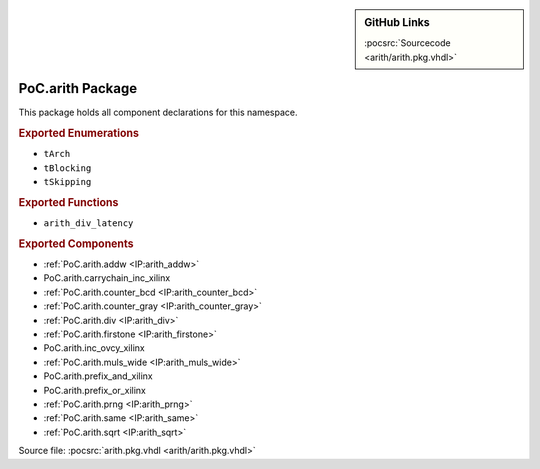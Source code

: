 .. |gh-src| image:: /_static/logos/GitHub-Mark-32px.png
            :scale: 40
            :target: https://github.com/VLSI-EDA/PoC/blob/master/src/arith/arith.pkg.vhdl
            :alt: Source Code on GitHub

.. sidebar:: GitHub Links

   |gh-src| :pocsrc:`Sourcecode <arith/arith.pkg.vhdl>`

.. _PKG:arith:

PoC.arith Package
=================

This package holds all component declarations for this namespace.

.. rubric:: Exported Enumerations

* ``tArch``
* ``tBlocking``
* ``tSkipping``

.. rubric:: Exported Functions

* ``arith_div_latency``

.. rubric:: Exported Components

* :ref:`PoC.arith.addw <IP:arith_addw>`
* PoC.arith.carrychain_inc_xilinx
* :ref:`PoC.arith.counter_bcd <IP:arith_counter_bcd>`
* :ref:`PoC.arith.counter_gray <IP:arith_counter_gray>`
* :ref:`PoC.arith.div <IP:arith_div>`
* :ref:`PoC.arith.firstone <IP:arith_firstone>`
* PoC.arith.inc_ovcy_xilinx
* :ref:`PoC.arith.muls_wide <IP:arith_muls_wide>`
* PoC.arith.prefix_and_xilinx
* PoC.arith.prefix_or_xilinx
* :ref:`PoC.arith.prng <IP:arith_prng>`
* :ref:`PoC.arith.same <IP:arith_same>`
* :ref:`PoC.arith.sqrt <IP:arith_sqrt>`

Source file: :pocsrc:`arith.pkg.vhdl <arith/arith.pkg.vhdl>`
